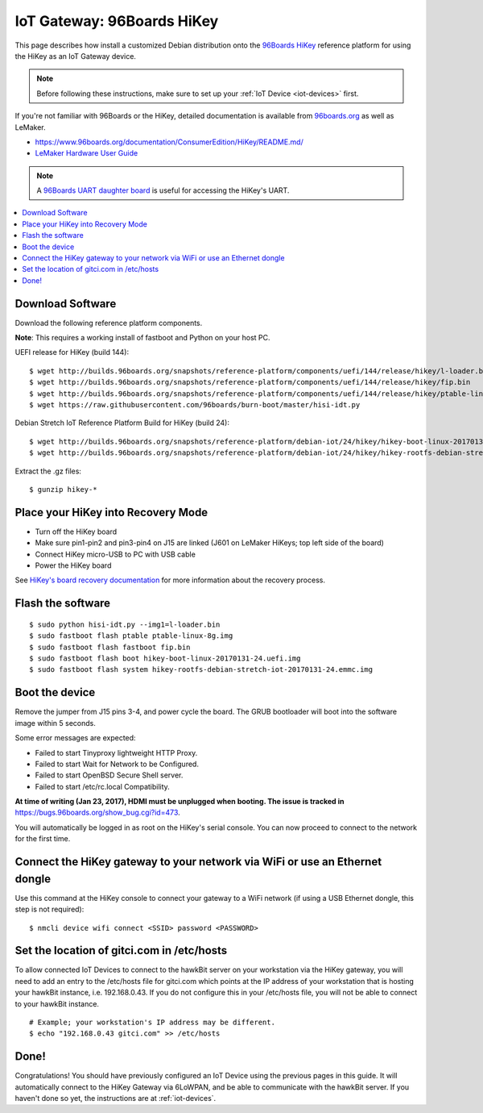 .. highlight:: sh

.. _iot-gateway-96b_hikey:

IoT Gateway: 96Boards HiKey
===========================

This page describes how install a customized Debian distribution onto
the `96Boards HiKey <http://www.96boards.org/product/hikey/>`_
reference platform for using the HiKey as an IoT Gateway device.

.. note::

   Before following these instructions, make sure to set up your
   :ref:`IoT Device <iot-devices>` first.

If you're not familiar with 96Boards or the HiKey, detailed
documentation is available from `96boards.org <https://96boards.org>`_
as well as LeMaker.

- https://www.96boards.org/documentation/ConsumerEdition/HiKey/README.md/
- `LeMaker Hardware User Guide
  <https://www.96boards.org/wp-content/uploads/2015/02/HiKey_User_Guide_Rev0.2.pdf>`_

.. note::

   A `96Boards UART daughter board
   <https://www.seeedstudio.com/96Boards-UART-p-2525.html>`_ is useful
   for accessing the HiKey's UART.

.. contents::
   :local:

Download Software
-----------------

Download the following reference platform components.

**Note**: This requires a working install of fastboot and Python on
your host PC.

UEFI release for HiKey (build 144)::

    $ wget http://builds.96boards.org/snapshots/reference-platform/components/uefi/144/release/hikey/l-loader.bin
    $ wget http://builds.96boards.org/snapshots/reference-platform/components/uefi/144/release/hikey/fip.bin
    $ wget http://builds.96boards.org/snapshots/reference-platform/components/uefi/144/release/hikey/ptable-linux-8g.img
    $ wget https://raw.githubusercontent.com/96boards/burn-boot/master/hisi-idt.py

Debian Stretch IoT Reference Platform Build for HiKey (build 24)::

    $ wget http://builds.96boards.org/snapshots/reference-platform/debian-iot/24/hikey/hikey-boot-linux-20170131-24.uefi.img.gz
    $ wget http://builds.96boards.org/snapshots/reference-platform/debian-iot/24/hikey/hikey-rootfs-debian-stretch-iot-20170131-24.emmc.img.gz

Extract the .gz files::

    $ gunzip hikey-*

Place your HiKey into Recovery Mode
-----------------------------------

- Turn off the HiKey board
- Make sure pin1-pin2 and pin3-pin4 on J15 are linked (J601 on LeMaker HiKeys; top left side of the board)
- Connect HiKey micro-USB to PC with USB cable
- Power the HiKey board

.. image:: /_static/fota-demo/HiKeyRecovery.jpg
   :align: center

See `HiKey's board recovery documentation
<https://github.com/96boards/documentation/blob/master/ConsumerEdition/HiKey/Installation/BoardRecovery.md#set-board-link-options>`_
for more information about the recovery process.

Flash the software
------------------

::

    $ sudo python hisi-idt.py --img1=l-loader.bin
    $ sudo fastboot flash ptable ptable-linux-8g.img
    $ sudo fastboot flash fastboot fip.bin
    $ sudo fastboot flash boot hikey-boot-linux-20170131-24.uefi.img
    $ sudo fastboot flash system hikey-rootfs-debian-stretch-iot-20170131-24.emmc.img

Boot the device
---------------

Remove the jumper from J15 pins 3-4, and power cycle the board. The
GRUB bootloader will boot into the software image within 5 seconds.

Some error messages are expected:

- Failed to start Tinyproxy lightweight HTTP Proxy.
- Failed to start Wait for Network to be Configured.
- Failed to start OpenBSD Secure Shell server.
- Failed to start /etc/rc.local Compatibility.

**At time of writing (Jan 23, 2017), HDMI must be unplugged when
booting. The issue is tracked in**
https://bugs.96boards.org/show_bug.cgi?id=473.

You will automatically be logged in as root on the HiKey's serial
console. You can now proceed to connect to the network for the first
time.

Connect the HiKey gateway to your network via WiFi or use an Ethernet dongle
----------------------------------------------------------------------------

Use this command at the HiKey console to connect your gateway to a WiFi network (if using a USB Ethernet dongle, this step is not required)::

    $ nmcli device wifi connect <SSID> password <PASSWORD>

Set the location of gitci.com in /etc/hosts
-------------------------------------------

To allow connected IoT Devices to connect to the hawkBit server on
your workstation via the HiKey gateway, you will need to add an entry
to the /etc/hosts file for gitci.com which points at the IP address of
your workstation that is hosting your hawkBit instance,
i.e. 192.168.0.43. If you do not configure this in your /etc/hosts
file, you will not be able to connect to your hawkBit instance. ::

    # Example; your workstation's IP address may be different.
    $ echo "192.168.0.43 gitci.com" >> /etc/hosts

Done!
-----

Congratulations! You should have previously configured an IoT Device
using the previous pages in this guide. It will automatically connect
to the HiKey Gateway via 6LoWPAN, and be able to communicate with the
hawkBit server. If you haven't done so yet, the instructions are at
:ref:`iot-devices`.
